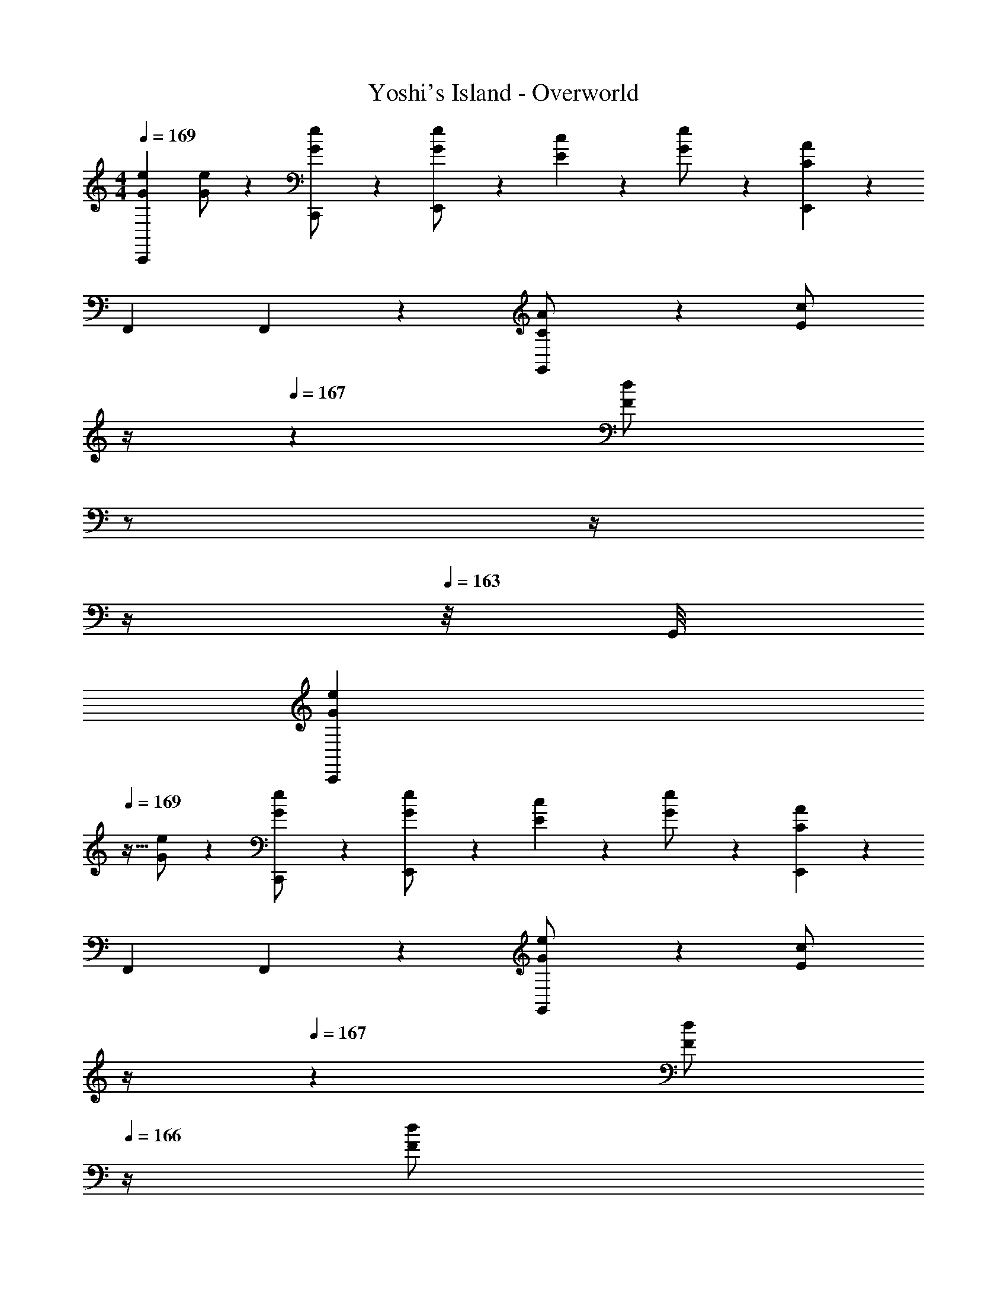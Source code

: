 X: 1
T: Yoshi's Island - Overworld
Z: ABC Generated by Starbound Composer
L: 1/4
M: 4/4
Q: 1/4=169
K: C
[z17/32G15/28e15/28C,,29/28] [G/2e/2] z/224 [C,,13/28G/2e/2] z/28 [E,,13/28e/2G15/28] z/28 [E7/18c7/18] z145/252 [G13/28e/2] z/28 [C13/28A13/28E,,13/28] z/28 
F,,29/28 F,,13/28 z/28 [C13/28G,,13/28A/2] z/28 [z3/14E13/28c/2] 
Q: 1/4=168
z/4 
Q: 1/4=167
z/28 [z3/14F13/28d/2] 
Q: 1/4=166
z/2 
Q: 1/4=165
z/4 
Q: 1/4=164
z/4 
Q: 1/4=163
z/8 G,,/8 
[z/4G15/28e15/28C,,29/28] 
Q: 1/4=169
z9/32 [G/2e/2] z/224 [C,,13/28G/2e/2] z/28 [E,,13/28e/2G15/28] z/28 [E7/18c7/18] z145/252 [G13/28e/2] z/28 [C13/28A13/28E,,13/28] z/28 
F,,29/28 F,,13/28 z/28 [G13/28G,,13/28e/2] z/28 [z3/14E13/28c/2] 
Q: 1/4=168
z/4 
Q: 1/4=167
z/28 [z3/14F/2d/2] 
Q: 1/4=166
z/4 [z/4F13/28d/2] 
Q: 1/4=165
z/4 
Q: 1/4=164
z/4 
Q: 1/4=163
z/8 G,,/8 
[z/4G15/28e15/28C,,29/28] 
Q: 1/4=169
z9/32 [G/2e/2] z/224 [C,,13/28G/2e/2] z/28 [G13/28E,,13/28e/2] z/28 [E7/18c7/18] z145/252 [G13/28e/2] z/28 [C13/28A13/28E,,13/28] z/28 
F,,29/28 F,,13/28 z/28 [C13/28G,,13/28A/2] z/28 [z3/14E13/28c/2] 
Q: 1/4=168
z/4 
Q: 1/4=167
z/28 [z3/14F13/28d/2] 
Q: 1/4=166
z/2 
Q: 1/4=165
z/4 
Q: 1/4=164
z/4 
Q: 1/4=163
z/8 G,,/8 
[z/4G15/28e15/28C,,29/28] 
Q: 1/4=169
z9/32 [G/2e/2] z/224 [C,,13/28G/2e/2] z/28 [E,,13/28e/2G15/28] z/28 [E7/18c7/18] z145/252 [G13/28e/2] z/28 [C13/28A13/28E,,13/28] z/28 
F,,29/28 F,,13/28 z/28 [G13/28G,,13/28e/2] z/28 [z3/14E13/28c/2] 
Q: 1/4=168
z/4 
Q: 1/4=167
z/28 [z3/14F/2d/2] 
Q: 1/4=166
z/4 [z/4F13/28d/2] 
Q: 1/4=165
z/4 
Q: 1/4=164
z/4 
Q: 1/4=163
z/8 G,,/8 
[z/4G15/28C,,29/28] 
Q: 1/4=169
z9/32 G/2 z/224 [G13/28C,,13/28] z/28 [E,,13/28c27/28] z15/28 A13/28 G13/28 z/28 [E,,13/28E] z/28 
[z17/32F,,29/28] G/2 z/224 [F,,13/28G/2] z/28 [G13/28G,,13/28] z/4 
Q: 1/4=168
z/4 
Q: 1/4=167
z/4 
Q: 1/4=166
z/2 
Q: 1/4=165
z/4 
Q: 1/4=164
[z/4A13/28] 
Q: 1/4=163
z/8 G,,/8 
[z/4G29/28F,,29/28] 
Q: 1/4=169
z11/14 [A13/28F,,13/28] z/28 [E,,13/28G27/28] z15/28 [z27/28C] [E,,13/28E] z/28 
[z17/32D,,29/28] C/2 z/224 [D,,13/28C/2] z/28 [C,,13/28C3/2] z15/8 C,,/8 
[z17/32G15/28C,,29/28] G/2 z/224 [G13/28C,,13/28] z/28 [E,,13/28c27/28] z15/28 A13/28 G13/28 z/28 [E,,13/28E] z/28 
[z17/32F,,29/28] G/2 z/224 [F,,13/28G/2] z/28 [G13/28G,,13/28] z/4 
Q: 1/4=168
z/4 
Q: 1/4=167
z/4 
Q: 1/4=166
z/2 
Q: 1/4=165
z/4 
Q: 1/4=164
[z/4A13/28] 
Q: 1/4=163
z/8 G,,/8 
[z/4G29/28F,,29/28] 
Q: 1/4=169
z11/14 [A13/28F,,13/28] z/28 [E,,13/28G27/28] z15/28 [z27/28C] [E,,13/28E] z/28 
[z17/32D,,29/28] C/2 z/224 [D,,13/28C/2] z/28 [C,,13/28C3/2] z3/2 [z3/8A13/28] C,,/8 
[E29/28G29/28F,,29/28] [F13/28F,,13/28A/2] z/28 [E,,13/28E27/28G] z15/28 [z27/28FA] [E,,13/28C29/28E,19/18] z/28 
[z17/32D,,29/28] [z113/224F,D] D,,13/28 z/28 [E,13/28C,,13/28C/2] z/28 [F,13/28D/2] z/28 [G,13/28E/2] z/2 [z3/8F13/28A/2] C,,/8 
[E29/28G29/28F,,29/28] [F13/28F,,13/28A/2] z/28 [E,,13/28E27/28G] z15/28 [z27/28FA] [E,,13/28C29/28E,19/18] z/28 
[z17/32D,,29/28] [z113/224G,E] D,,13/28 z/28 [F,13/28C,,13/28D/2] z/28 [E,/2C/2] [E,13/28C/2] z/2 [z3/8F13/28A/2] C,,/8 
[E29/28G29/28F,,29/28] [F13/28F,,13/28A/2] z/28 [E,,13/28E27/28G] z15/28 [z27/28FA] [E,,13/28C29/28E,19/18] z/28 
[z17/32D,,29/28] [z113/224F,D] D,,13/28 z/28 [E,13/28C,,13/28C/2] z/28 [F,13/28D/2] z/28 [G,13/28E/2] z/2 [z3/8F13/28A/2] C,,/8 
[E29/28G29/28F,,29/28] [F13/28F,,13/28A/2] z/28 [E,,13/28E27/28G] z15/28 [z27/28FA] [E,,13/28C29/28E,19/18] z/28 
[z17/32D,,29/28] [z113/224G,E] D,,13/28 z/28 [F,13/28C,,13/28D/2] z/28 [E,/2C/2] [E,13/28C13/28] z 
[C,,/28G15/28e15/28] z111/224 [G/2e/2] z/224 [C,,13/28G/2e/2] z/28 [E,,13/28e/2G15/28] z/28 [E7/18c7/18] z145/252 [G13/28e/2] z/28 [C13/28A13/28E,,13/28] z/28 
F,,29/28 F,,13/28 z/28 [C13/28G,,13/28A/2] z/28 [z3/14E13/28c/2] 
Q: 1/4=168
z/4 
Q: 1/4=167
z/28 [z3/14F13/28d/2] 
Q: 1/4=166
z/2 
Q: 1/4=165
z/4 
Q: 1/4=164
z/4 
Q: 1/4=163
z/8 G,,/8 
[z/4G15/28e15/28C,,29/28] 
Q: 1/4=169
z9/32 [G/2e/2] z/224 [C,,13/28G/2e/2] z/28 [E,,13/28e/2G15/28] z/28 [E7/18c7/18] z145/252 [G13/28e/2] z/28 [C13/28A13/28E,,13/28] z/28 
F,,29/28 F,,13/28 z/28 [G13/28G,,13/28e/2] z/28 [z3/14E13/28c/2] 
Q: 1/4=168
z/4 
Q: 1/4=167
z/28 [z3/14F/2d/2] 
Q: 1/4=166
z/4 [z/4F13/28d/2] 
Q: 1/4=165
z/4 
Q: 1/4=164
z/4 
Q: 1/4=163
z/8 G,,/8 
[z/4G15/28e15/28C,,29/28] 
Q: 1/4=169
z9/32 [G/2e/2] z/224 [C,,13/28G/2e/2] z/28 [G13/28E,,13/28e/2] z/28 [E7/18c7/18] z145/252 [G13/28e/2] z/28 [C13/28A13/28E,,13/28] z/28 
F,,29/28 F,,13/28 z/28 [C13/28G,,13/28A/2] z/28 [z3/14E13/28c/2] 
Q: 1/4=168
z/4 
Q: 1/4=167
z/28 [z3/14F13/28d/2] 
Q: 1/4=166
z/2 
Q: 1/4=165
z/4 
Q: 1/4=164
z/4 
Q: 1/4=163
z/8 G,,/8 
[z/4G15/28e15/28C,,29/28] 
Q: 1/4=169
z9/32 [G/2e/2] z/224 [C,,13/28G/2e/2] z/28 [E,,13/28e/2G15/28] z/28 [E7/18c7/18] z145/252 [G13/28e/2] z/28 [C13/28A13/28E,,13/28] z/28 
F,,29/28 F,,13/28 z/28 [G13/28G,,13/28e/2] z/28 [z3/14E13/28c/2] 
Q: 1/4=168
z/4 
Q: 1/4=167
z/28 [z3/14F/2d/2] 
Q: 1/4=166
z/4 [z/4F13/28d/2] 
Q: 1/4=165
z/4 
Q: 1/4=164
z/4 
Q: 1/4=163
z/8 G,,/8 
[z/4G15/28C,,29/28] 
Q: 1/4=169
z9/32 G/2 z/224 [G13/28C,,13/28] z/28 [E,,13/28c27/28] z15/28 A13/28 G13/28 z/28 [E,,13/28E] z/28 
[z17/32F,,29/28] G/2 z/224 [F,,13/28G/2] z/28 [G13/28G,,13/28] z/4 
Q: 1/4=168
z/4 
Q: 1/4=167
z/4 
Q: 1/4=166
z/2 
Q: 1/4=165
z/4 
Q: 1/4=164
[z/4A13/28] 
Q: 1/4=163
z/8 G,,/8 
[z/4G29/28F,,29/28] 
Q: 1/4=169
z11/14 [A13/28F,,13/28] z/28 [E,,13/28G27/28] z15/28 [z27/28C] [E,,13/28E] z/28 
[z17/32D,,29/28] C/2 z/224 [D,,13/28C/2] z/28 [C,,13/28C3/2] z15/8 C,,/8 
[z17/32G15/28C,,29/28] G/2 z/224 [G13/28C,,13/28] z/28 [E,,13/28c27/28] z15/28 A13/28 G13/28 z/28 [E,,13/28E] z/28 
[z17/32F,,29/28] G/2 z/224 [F,,13/28G/2] z/28 [G13/28G,,13/28] z/4 
Q: 1/4=168
z/4 
Q: 1/4=167
z/4 
Q: 1/4=166
z/2 
Q: 1/4=165
z/4 
Q: 1/4=164
[z/4A13/28] 
Q: 1/4=163
z/8 G,,/8 
[z/4G29/28F,,29/28] 
Q: 1/4=169
z11/14 [A13/28F,,13/28] z/28 [E,,13/28G27/28] z15/28 [z27/28C] [E,,13/28E] z/28 
[z17/32D,,29/28] C/2 z/224 [D,,13/28C/2] z/28 [C,,13/28C3/2] z3/2 [z3/8A13/28] C,,/8 
[E29/28G29/28F,,29/28] [F13/28F,,13/28A/2] z/28 [E,,13/28E27/28G] z15/28 [z27/28FA] [E,,13/28C29/28E,19/18] z/28 
[z17/32D,,29/28] [z113/224F,D] D,,13/28 z/28 [E,13/28C,,13/28C/2] z/28 [F,13/28D/2] z/28 [G,13/28E/2] z/2 [z3/8F13/28A/2] C,,/8 
[E29/28G29/28F,,29/28] [F13/28F,,13/28A/2] z/28 [E,,13/28E27/28G] z15/28 [z27/28FA] [E,,13/28C29/28E,19/18] z/28 
[z17/32D,,29/28] [z113/224G,E] D,,13/28 z/28 [F,13/28C,,13/28D/2] z/28 [E,/2C/2] [E,13/28C/2] z/2 [z3/8F13/28A/2] C,,/8 
[E29/28G29/28F,,29/28] [F13/28F,,13/28A/2] z/28 [E,,13/28E27/28G] z15/28 [z27/28FA] [E,,13/28C29/28E,19/18] z/28 
[z17/32D,,29/28] [z113/224F,D] D,,13/28 z/28 [E,13/28C,,13/28C/2] z/28 [F,13/28D/2] z/28 [G,13/28E/2] z/2 [z3/8F13/28A/2] C,,/8 
[E29/28G29/28F,,29/28] [F13/28F,,13/28A/2] z/28 [E,,13/28E27/28G] z15/28 [z27/28FA] [E,,13/28C29/28E,19/18] z/28 
[z17/32D,,29/28] [z113/224G,E] D,,13/28 z/28 [F,13/28C,,13/28D/2] z/28 [E,/2C/2] [E,13/28C13/28] z 
[C,,/28G15/28e15/28] z111/224 [G/2e/2] z/224 [C,,13/28G/2e/2] z/28 [E,,13/28e/2G15/28] z/28 [E7/18c7/18] z145/252 [G13/28e/2] z/28 [C13/28A13/28E,,13/28] z/28 
F,,29/28 F,,13/28 z/28 [C13/28G,,13/28A/2] z/28 [z3/14E13/28c/2] 
Q: 1/4=168
z/4 
Q: 1/4=167
z/28 [z3/14F13/28d/2] 
Q: 1/4=166
z/2 
Q: 1/4=165
z/4 
Q: 1/4=164
z/4 
Q: 1/4=163
z/8 G,,/8 
[z/4G15/28e15/28C,,29/28] 
Q: 1/4=169
z9/32 [G/2e/2] z/224 [C,,13/28G/2e/2] z/28 [E,,13/28e/2G15/28] z/28 [E7/18c7/18] z145/252 [G13/28e/2] z/28 [C13/28A13/28E,,13/28] z/28 
F,,29/28 F,,13/28 z/28 [G13/28G,,13/28e/2] z/28 [z3/14E13/28c/2] 
Q: 1/4=168
z/4 
Q: 1/4=167
z/28 [z3/14F/2d/2] 
Q: 1/4=166
z/4 [z/4F13/28d/2] 
Q: 1/4=165
z/4 
Q: 1/4=164
z/4 
Q: 1/4=163
z/8 G,,/8 
[z/4G15/28e15/28C,,29/28] 
Q: 1/4=169
z9/32 [G/2e/2] z/224 [C,,13/28G/2e/2] z/28 [G13/28E,,13/28e/2] z/28 [E7/18c7/18] z145/252 [G13/28e/2] z/28 [C13/28A13/28E,,13/28] z/28 
F,,29/28 F,,13/28 z/28 [C13/28G,,13/28A/2] z/28 [z3/14E13/28c/2] 
Q: 1/4=168
z/4 
Q: 1/4=167
z/28 [z3/14F13/28d/2] 
Q: 1/4=166
z/2 
Q: 1/4=165
z/4 
Q: 1/4=164
z/4 
Q: 1/4=163
z/8 G,,/8 
[z/4G15/28e15/28C,,29/28] 
Q: 1/4=169
z9/32 [G/2e/2] z/224 [C,,13/28G/2e/2] z/28 [E,,13/28e/2G15/28] z/28 [E7/18c7/18] z145/252 [G13/28e/2] z/28 [C13/28A13/28E,,13/28] z/28 
F,,29/28 F,,13/28 z/28 [G13/28G,,13/28e/2] z/28 [z3/14E13/28c/2] 
Q: 1/4=168
z/4 
Q: 1/4=167
z/28 [z3/14F/2d/2] 
Q: 1/4=166
z/4 [z/4F13/28d/2] 
Q: 1/4=165
z/4 
Q: 1/4=164
z/4 
Q: 1/4=163
z/8 G,,/8 
[z/4G15/28C,,29/28] 
Q: 1/4=169
z9/32 G/2 z/224 [G13/28C,,13/28] z/28 [E,,13/28c27/28] z15/28 A13/28 G13/28 z/28 [E,,13/28E] z/28 
[z17/32F,,29/28] G/2 z/224 [F,,13/28G/2] z/28 [G13/28G,,13/28] z/4 
Q: 1/4=168
z/4 
Q: 1/4=167
z/4 
Q: 1/4=166
z/2 
Q: 1/4=165
z/4 
Q: 1/4=164
[z/4A13/28] 
Q: 1/4=163
z/8 G,,/8 
[z/4G29/28F,,29/28] 
Q: 1/4=169
z11/14 [A13/28F,,13/28] z/28 [E,,13/28G27/28] z15/28 [z27/28C] [E,,13/28E] z/28 
[z17/32D,,29/28] C/2 z/224 [D,,13/28C/2] z/28 [C,,13/28C3/2] z15/8 C,,/8 
[z17/32G15/28C,,29/28] G/2 z/224 [G13/28C,,13/28] z/28 [E,,13/28c27/28] z15/28 A13/28 G13/28 z/28 [E,,13/28E] z/28 
[z17/32F,,29/28] G/2 z/224 [F,,13/28G/2] z/28 [G13/28G,,13/28] z/4 
Q: 1/4=168
z/4 
Q: 1/4=167
z/4 
Q: 1/4=166
z/2 
Q: 1/4=165
z/4 
Q: 1/4=164
[z/4A13/28] 
Q: 1/4=163
z/8 G,,/8 
[z/4G29/28F,,29/28] 
Q: 1/4=169
z11/14 [A13/28F,,13/28] z/28 [E,,13/28G27/28] z15/28 [z27/28C] [E,,13/28E] z/28 
[z17/32D,,29/28] C/2 z/224 [D,,13/28C/2] z/28 [C,,13/28C3/2] z3/2 [z3/8A13/28] C,,/8 
[E29/28G29/28F,,29/28] [F13/28F,,13/28A/2] z/28 [E,,13/28E27/28G] z15/28 [z27/28FA] [E,,13/28C29/28E,19/18] z/28 
[z17/32D,,29/28] [z113/224F,D] D,,13/28 z/28 [E,13/28C,,13/28C/2] z/28 [F,13/28D/2] z/28 [G,13/28E/2] z/2 [z3/8F13/28A/2] C,,/8 
[E29/28G29/28F,,29/28] [F13/28F,,13/28A/2] z/28 [E,,13/28E27/28G] z15/28 [z27/28FA] [E,,13/28C29/28E,19/18] z/28 
[z17/32D,,29/28] [z113/224G,E] D,,13/28 z/28 [F,13/28C,,13/28D/2] z/28 [E,/2C/2] [E,13/28C/2] z/2 [z3/8F13/28A/2] C,,/8 
[E29/28G29/28F,,29/28] [F13/28F,,13/28A/2] z/28 [E,,13/28E27/28G] z15/28 [z27/28FA] [E,,13/28C29/28E,19/18] z/28 
[z17/32D,,29/28] [z113/224F,D] D,,13/28 z/28 [E,13/28C,,13/28C/2] z/28 [F,13/28D/2] z/28 [G,13/28E/2] z/2 [z3/8F13/28A/2] C,,/8 
[E29/28G29/28F,,29/28] [F13/28F,,13/28A/2] z/28 [E,,13/28E27/28G] z15/28 [z27/28FA] [E,,13/28C29/28E,19/18] z/28 
[z17/32D,,29/28] [z113/224G,E] D,,13/28 z/28 [F,13/28C,,13/28D/2] z/28 [E,/2C/2] [E,13/28C13/28] z 
C,,/32 
